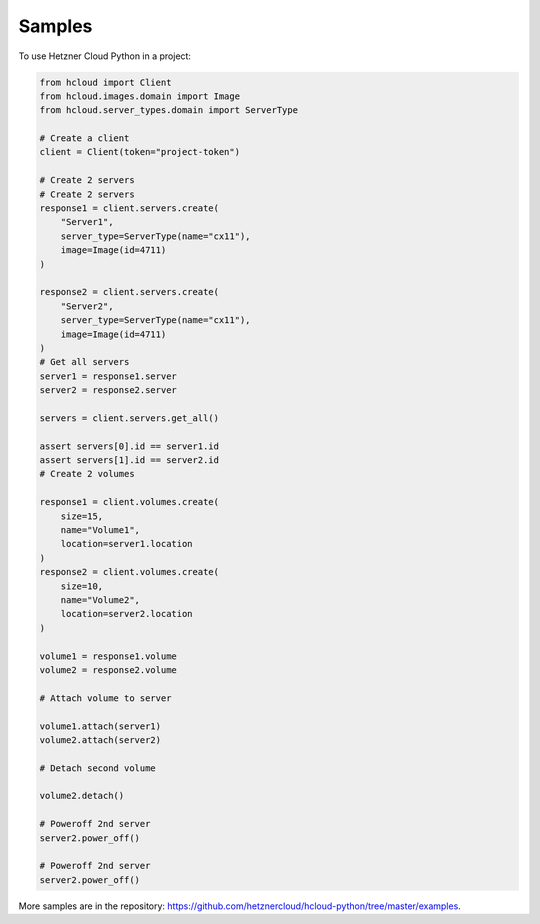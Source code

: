 ========
Samples
========

To use Hetzner Cloud Python in a project:

.. code-block:: python

    from hcloud import Client
    from hcloud.images.domain import Image
    from hcloud.server_types.domain import ServerType

    # Create a client
    client = Client(token="project-token")

    # Create 2 servers
    # Create 2 servers
    response1 = client.servers.create(
        "Server1",
        server_type=ServerType(name="cx11"),
        image=Image(id=4711)
    )

    response2 = client.servers.create(
        "Server2",
        server_type=ServerType(name="cx11"),
        image=Image(id=4711)
    )
    # Get all servers
    server1 = response1.server
    server2 = response2.server

    servers = client.servers.get_all()

    assert servers[0].id == server1.id
    assert servers[1].id == server2.id
    # Create 2 volumes

    response1 = client.volumes.create(
        size=15,
        name="Volume1",
        location=server1.location
    )
    response2 = client.volumes.create(
        size=10,
        name="Volume2",
        location=server2.location
    )

    volume1 = response1.volume
    volume2 = response2.volume

    # Attach volume to server

    volume1.attach(server1)
    volume2.attach(server2)

    # Detach second volume

    volume2.detach()

    # Poweroff 2nd server
    server2.power_off()

    # Poweroff 2nd server
    server2.power_off()


More samples are in the repository: https://github.com/hetznercloud/hcloud-python/tree/master/examples.